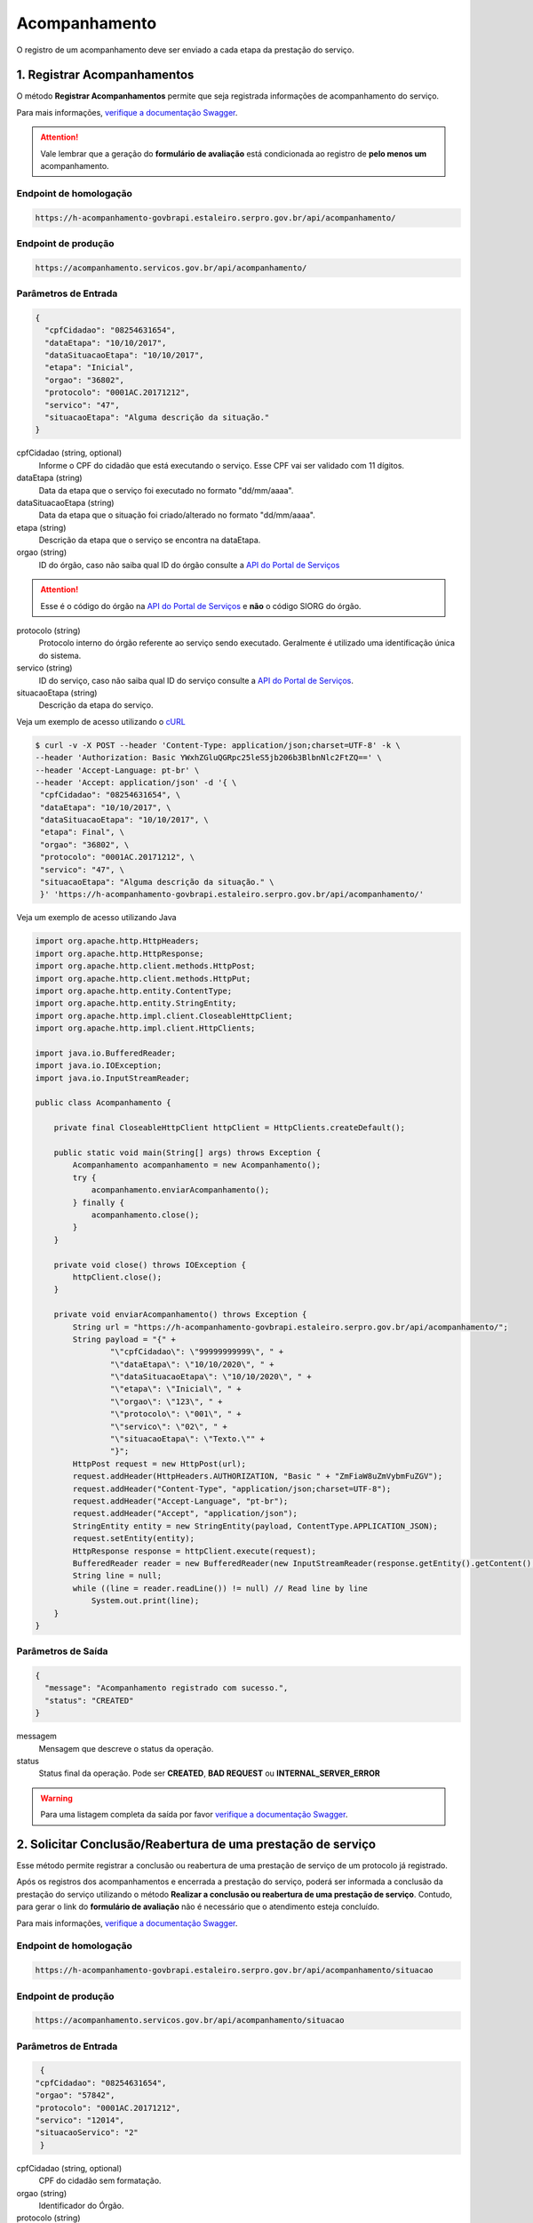 ﻿Acompanhamento
**************

O registro de um acompanhamento deve ser enviado a cada etapa da prestação do serviço.

1. Registrar Acompanhamentos
----------------------------

O método **Registrar Acompanhamentos** permite que seja registrada informações de acompanhamento do serviço.

Para mais informações, `verifique a documentação Swagger`_.

.. attention::
   Vale lembrar que a geração do **formulário de avaliação** está condicionada ao registro de **pelo menos um** acompanhamento.

Endpoint de homologação 
++++++++++++++++++++++

.. code-block:: html

   https://h-acompanhamento-govbrapi.estaleiro.serpro.gov.br/api/acompanhamento/

Endpoint de produção 
++++++++++++++++++++++

.. code-block:: html

   https://acompanhamento.servicos.gov.br/api/acompanhamento/
   
Parâmetros de Entrada
++++++++++++++++++++++

.. code-block:: json

   {
     "cpfCidadao": "08254631654",
     "dataEtapa": "10/10/2017",
     "dataSituacaoEtapa": "10/10/2017",
     "etapa": "Inicial",
     "orgao": "36802",
     "protocolo": "0001AC.20171212",
     "servico": "47",
     "situacaoEtapa": "Alguma descrição da situação."
   }

cpfCidadao (string, optional)
   Informe o CPF do cidadão que está executando o serviço. Esse CPF vai ser validado com 11 dígitos.

dataEtapa (string)
   Data da etapa que o serviço foi executado no formato "dd/mm/aaaa".

dataSituacaoEtapa (string)
   Data da etapa que o situação foi criado/alterado no formato "dd/mm/aaaa".

etapa (string)
   Descrição da etapa que o serviço se encontra na dataEtapa.

orgao (string)
   ID do órgão, caso não saiba qual ID do órgão consulte a `API do Portal de Serviços`_

.. attention::
   Esse é o código do órgão na `API do Portal de Serviços`_ e **não** o código SIORG do órgão.

protocolo (string)
   Protocolo interno do órgão referente ao serviço sendo executado. Geralmente é utilizado uma identificação única do sistema.

servico (string)
   ID do serviço, caso não saiba qual ID do serviço consulte a `API do Portal de Serviços`_.

situacaoEtapa (string)
   Descrição da etapa do serviço.

Veja um exemplo de acesso utilizando o cURL_

.. code-block:: console

    $ curl -v -X POST --header 'Content-Type: application/json;charset=UTF-8' -k \
    --header 'Authorization: Basic YWxhZGluQGRpc25leS5jb206b3BlbnNlc2FtZQ==' \
    --header 'Accept-Language: pt-br' \
    --header 'Accept: application/json' -d '{ \
     "cpfCidadao": "08254631654", \
     "dataEtapa": "10/10/2017", \
     "dataSituacaoEtapa": "10/10/2017", \
     "etapa": Final", \
     "orgao": "36802", \
     "protocolo": "0001AC.20171212", \
     "servico": "47", \
     "situacaoEtapa": "Alguma descrição da situação." \
     }' 'https://h-acompanhamento-govbrapi.estaleiro.serpro.gov.br/api/acompanhamento/'

Veja um exemplo de acesso utilizando Java

.. code-block:: java

    import org.apache.http.HttpHeaders;
    import org.apache.http.HttpResponse;
    import org.apache.http.client.methods.HttpPost;
    import org.apache.http.client.methods.HttpPut;
    import org.apache.http.entity.ContentType;
    import org.apache.http.entity.StringEntity;
    import org.apache.http.impl.client.CloseableHttpClient;
    import org.apache.http.impl.client.HttpClients;

    import java.io.BufferedReader;
    import java.io.IOException;
    import java.io.InputStreamReader;

    public class Acompanhamento {

        private final CloseableHttpClient httpClient = HttpClients.createDefault();

        public static void main(String[] args) throws Exception {
            Acompanhamento acompanhamento = new Acompanhamento();
            try {
                acompanhamento.enviarAcompanhamento();
            } finally {
                acompanhamento.close();
            }
        }

        private void close() throws IOException {
            httpClient.close();
        }

        private void enviarAcompanhamento() throws Exception {
            String url = "https://h-acompanhamento-govbrapi.estaleiro.serpro.gov.br/api/acompanhamento/";
            String payload = "{" +
                    "\"cpfCidadao\": \"99999999999\", " +
                    "\"dataEtapa\": \"10/10/2020\", " +
                    "\"dataSituacaoEtapa\": \"10/10/2020\", " +
                    "\"etapa\": \"Inicial\", " +
                    "\"orgao\": \"123\", " +
                    "\"protocolo\": \"001\", " +
                    "\"servico\": \"02\", " +
                    "\"situacaoEtapa\": \"Texto.\"" +
                    "}";
            HttpPost request = new HttpPost(url);
            request.addHeader(HttpHeaders.AUTHORIZATION, "Basic " + "ZmFiaW8uZmVybmFuZGV");
            request.addHeader("Content-Type", "application/json;charset=UTF-8");
            request.addHeader("Accept-Language", "pt-br");
            request.addHeader("Accept", "application/json");
            StringEntity entity = new StringEntity(payload, ContentType.APPLICATION_JSON);
            request.setEntity(entity);
            HttpResponse response = httpClient.execute(request);
            BufferedReader reader = new BufferedReader(new InputStreamReader(response.getEntity().getContent(), "utf-8"), 8);
            String line = null;
            while ((line = reader.readLine()) != null) // Read line by line
                System.out.print(line);
        }
    }

Parâmetros de Saída
++++++++++++++++++++++

.. code-block:: json

    {
      "message": "Acompanhamento registrado com sucesso.",
      "status": "CREATED"
    }

messagem
   Mensagem que descreve o status da operação.

status
   Status final da operação. Pode ser **CREATED**, **BAD REQUEST** ou **INTERNAL_SERVER_ERROR**

.. warning::
    Para uma listagem completa da saída por favor `verifique a documentação Swagger`_.

2. Solicitar Conclusão/Reabertura de uma prestação de serviço
-------------------------------------------------------------

Esse método permite registrar a conclusão ou reabertura de uma prestação de serviço de um protocolo já registrado.

Após os registros dos acompanhamentos e encerrada a prestação do serviço, poderá ser informada a conclusão da prestação do serviço utilizando o método **Realizar a conclusão ou reabertura de uma prestação de serviço**. Contudo, para gerar o link do **formulário de avaliação** não é necessário que o atendimento esteja concluído.

Para mais informações, `verifique a documentação Swagger`_.

Endpoint de homologação 
++++++++++++++++++++++

.. code-block:: html

   https://h-acompanhamento-govbrapi.estaleiro.serpro.gov.br/api/acompanhamento/situacao

Endpoint de produção 
++++++++++++++++++++++

.. code-block:: html

   https://acompanhamento.servicos.gov.br/api/acompanhamento/situacao

Parâmetros de Entrada
++++++++++++++++++++++

.. code-block:: json

   {
  "cpfCidadao": "08254631654",
  "orgao": "57842",
  "protocolo": "0001AC.20171212",
  "servico": "12014",
  "situacaoServico": "2"
   }

cpfCidadao (string, optional)
   CPF do cidadão sem formatação.

orgao (string)
   Identificador do Órgão.
   
protocolo (string)
   Protocolo para identificar o serviço.

servico (string)
   Identificador do serviço.
   
situacaoServico (string, optional)
   Situação atual do serviço. 1 - Em Aberto, 2 - Concluído. = ['1', '2']


Veja um exemplo de acesso utilizando o cURL_

.. code-block:: console

    $ curl -v -X PUT --header 'Content-Type: application/json;charset=UTF-8' -k \
    --header 'Authorization: Basic YWxhZGluQGRpc25leS5jb206b3BlbnNlc2FtZQ==' \
    --header 'Accept: application/json' -d '{ \
    "cpfCidadao": "08254631654", \
    "orgao": "57842", \
    "protocolo": "0001AC.20171212", \
    "servico": "12014", \
    "situacaoServico": "2" \
    }' 'https://acompanhamento.servicos.gov.br/api/acompanhamento/situacao'

Veja um exemplo de acesso utilizando Java

.. code-block:: java

    import org.apache.http.HttpHeaders;
    import org.apache.http.HttpResponse;
    import org.apache.http.client.methods.HttpPost;
    import org.apache.http.client.methods.HttpPut;
    import org.apache.http.entity.ContentType;
    import org.apache.http.entity.StringEntity;
    import org.apache.http.impl.client.CloseableHttpClient;
    import org.apache.http.impl.client.HttpClients;

    import java.io.BufferedReader;
    import java.io.IOException;
    import java.io.InputStreamReader;

    public class Acompanhamento {

        private final CloseableHttpClient httpClient = HttpClients.createDefault();

        public static void main(String[] args) throws Exception {
            Acompanhamento acompanhamento = new Acompanhamento();
            try {
                acompanhamento.enviarFechamentoReabertura();
            } finally {
                acompanhamento.close();
            }
        }

        private void close() throws IOException {
            httpClient.close();
        }

        private void enviarFechamentoReabertura() throws Exception {
            String url = "https://h-acompanhamento-govbrapi.estaleiro.serpro.gov.br/api/acompanhamento/situacao";

            String payload = "{" +
                    "\"cpfCidadao\": \"99999999999\", " +
                    "\"orgao\": \"123\", " +
                    "\"protocolo\": \"001\", " +
                    "\"servico\": \"01\", " +
                    "\"situacaoServico\": \"Texto\"" +
                    "}";
            HttpPut put = new HttpPut(url);
            put.addHeader(HttpHeaders.AUTHORIZATION, "Basic " + "ZmFiaW8uZmVybmFuZGVzQGV");
            put.addHeader("Content-Type", "application/json;charset=UTF-8");
            put.addHeader("Accept", "application/json");
            StringEntity entity = new StringEntity(payload, ContentType.APPLICATION_JSON);
            put.setEntity(entity);
            HttpResponse response = httpClient.execute(put);
            BufferedReader reader = new BufferedReader(new InputStreamReader(response.getEntity().getContent(), "utf-8"), 8);
            String line = null;
            while ((line = reader.readLine()) != null) // Read line by line
                System.out.print(line);
        }
    }

Parâmetros de Saída
++++++++++++++++++++++

.. code-block:: json

    {
      "message": "Registrada a conclusão do serviço informado.",
      "status": "OK"
    }

messagem
   Mensagem que descreve o status da operação.

status
   Status final da operação. Pode ser **OK**, **ERROR** ou **INTERNAL_SERVER_ERROR**

.. warning::
    Para uma listagem completa da saída por favor `verifique a documentação Swagger`_.

.. _cURl: https://curl.haxx.se/
.. _`Login`: login.html
.. _`API do Portal de Serviços`: https://h-api-servicos.estaleiro.serpro.gov.br/api/v1/docs
.. _`verifique a documentação Swagger`: https://h-acompanhamento-govbrapi.estaleiro.serpro.gov.br/api/acompanhamento/swagger-ui.html
